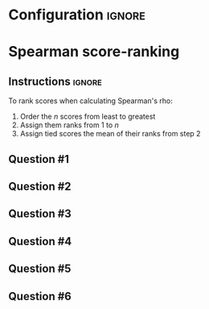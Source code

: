 * Configuration :ignore:

#+BEGIN_SRC R :session global :results output raw :exports results
  printq <- dget("./R/spearman_ranking.R")
  cat("\\twocolumn\n")
#+END_SRC
  
* Spearman score-ranking

** Instructions :ignore:

To rank scores when calculating Spearman's rho:
 1. Order the $n$ scores from least to greatest
 2. Assign them ranks from 1 to $n$
 3. Assign tied scores the mean of their ranks from step 2

** Question #1
#+BEGIN_SRC R :session global :results output raw :exports results
  printq(TRUE, seeds[1])
#+END_SRC
** Question #2
#+BEGIN_SRC R :session global :results output raw :exports results
  printq(include.answer, seeds[2])
#+END_SRC
** Question #3
#+BEGIN_SRC R :session global :results output raw :exports results
  printq(include.answer, seeds[3])
  if (include.answer) {
      cat("\\vfill\\eject\n")
  }
#+END_SRC
** Question #4
#+BEGIN_SRC R :session global :results output raw :exports results
  printq(include.answer, seeds[4])
#+END_SRC
** Question #5
#+BEGIN_SRC R :session global :results output raw :exports results
  printq(include.answer, seeds[5])
#+END_SRC
** Question #6
#+BEGIN_SRC R :session global :results output raw :exports results
  printq(include.answer, seeds[6])
#+END_SRC

\onecolumn

